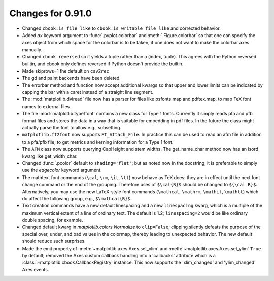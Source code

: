 
Changes for 0.91.0
==================

* Changed ``cbook.is_file_like`` to ``cbook.is_writable_file_like`` and
  corrected behavior.

* Added *ax* keyword argument to :func:`.pyplot.colorbar` and
  :meth:`.Figure.colorbar` so that one can specify the axes object from
  which space for the colorbar is to be taken, if one does not want to
  make the colorbar axes manually.

* Changed ``cbook.reversed`` so it yields a tuple rather than a (index, tuple).
  This agrees with the Python reversed builtin, and cbook only defines reversed
  if Python doesn't provide the builtin.

* Made skiprows=1 the default on ``csv2rec``

* The gd and paint backends have been deleted.

* The errorbar method and function now accept additional kwargs
  so that upper and lower limits can be indicated by capping the
  bar with a caret instead of a straight line segment.

* The :mod:`matplotlib.dviread` file now has a parser for files like
  psfonts.map and pdftex.map, to map TeX font names to external files.

* The file :mod:`matplotlib.type1font` contains a new class for Type 1
  fonts.  Currently it simply reads pfa and pfb format files and
  stores the data in a way that is suitable for embedding in pdf
  files. In the future the class might actually parse the font to
  allow e.g.,  subsetting.

* ``matplotlib.ft2font`` now supports ``FT_Attach_File``. In
  practice this can be used to read an afm file in addition to a
  pfa/pfb file, to get metrics and kerning information for a Type 1
  font.

* The ``AFM`` class now supports querying CapHeight and stem
  widths. The get_name_char method now has an isord kwarg like
  get_width_char.

* Changed :func:`.pcolor` default to ``shading='flat'``; but as noted now in
  the docstring, it is preferable to simply use the *edgecolor* keyword
  argument.

* The mathtext font commands (``\cal``, ``\rm``, ``\it``, ``\tt``) now
  behave as TeX does: they are in effect until the next font change
  command or the end of the grouping.  Therefore uses of ``$\cal{R}$``
  should be changed to ``${\cal R}$``.  Alternatively, you may use the
  new LaTeX-style font commands (``\mathcal``, ``\mathrm``,
  ``\mathit``, ``\mathtt``) which do affect the following group,
  e.g., ``$\mathcal{R}$``.

* Text creation commands have a new default linespacing and a new
  ``linespacing`` kwarg, which is a multiple of the maximum vertical
  extent of a line of ordinary text.  The default is 1.2;
  ``linespacing=2`` would be like ordinary double spacing, for example.

* Changed default kwarg in `matplotlib.colors.Normalize` to ``clip=False``;
  clipping silently defeats the purpose of the special over, under,
  and bad values in the colormap, thereby leading to unexpected
  behavior.  The new default should reduce such surprises.

* Made the emit property of :meth:`~matplotlib.axes.Axes.set_xlim` and
  :meth:`~matplotlib.axes.Axes.set_ylim` ``True`` by default; removed
  the Axes custom callback handling into a 'callbacks' attribute which
  is a :class:`~matplotlib.cbook.CallbackRegistry` instance.  This now
  supports the 'xlim_changed' and 'ylim_changed' Axes events.

